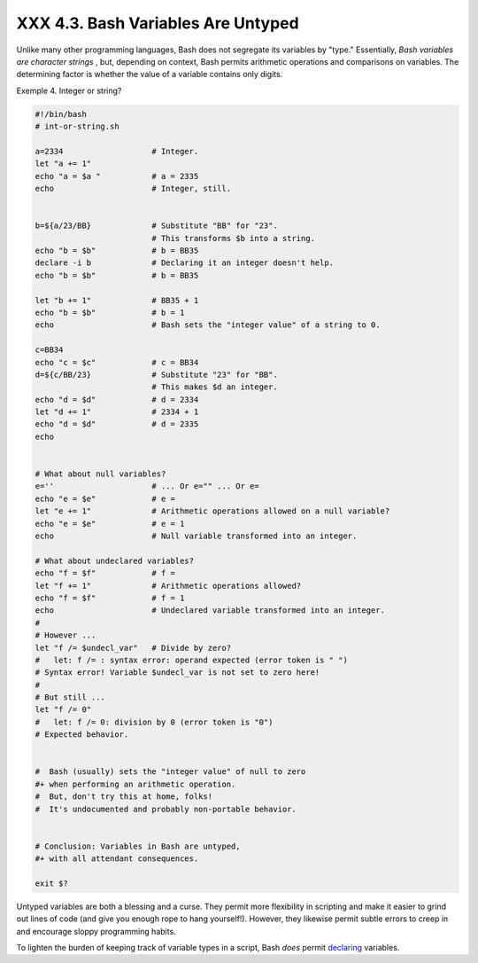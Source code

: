 
####################################
XXX  4.3. Bash Variables Are Untyped
####################################

Unlike many other programming languages, Bash does not segregate its
variables by "type." Essentially, *Bash variables are character strings*
, but, depending on context, Bash permits arithmetic operations and
comparisons on variables. The determining factor is whether the value of
a variable contains only digits.


Exemple 4. Integer or string?


.. code-block:: sh

    #!/bin/bash
    # int-or-string.sh

    a=2334                   # Integer.
    let "a += 1"
    echo "a = $a "           # a = 2335
    echo                     # Integer, still.


    b=${a/23/BB}             # Substitute "BB" for "23".
                             # This transforms $b into a string.
    echo "b = $b"            # b = BB35
    declare -i b             # Declaring it an integer doesn't help.
    echo "b = $b"            # b = BB35

    let "b += 1"             # BB35 + 1
    echo "b = $b"            # b = 1
    echo                     # Bash sets the "integer value" of a string to 0.

    c=BB34
    echo "c = $c"            # c = BB34
    d=${c/BB/23}             # Substitute "23" for "BB".
                             # This makes $d an integer.
    echo "d = $d"            # d = 2334
    let "d += 1"             # 2334 + 1
    echo "d = $d"            # d = 2335
    echo


    # What about null variables?
    e=''                     # ... Or e="" ... Or e=
    echo "e = $e"            # e =
    let "e += 1"             # Arithmetic operations allowed on a null variable?
    echo "e = $e"            # e = 1
    echo                     # Null variable transformed into an integer.

    # What about undeclared variables?
    echo "f = $f"            # f =
    let "f += 1"             # Arithmetic operations allowed?
    echo "f = $f"            # f = 1
    echo                     # Undeclared variable transformed into an integer.
    #
    # However ...
    let "f /= $undecl_var"   # Divide by zero?
    #   let: f /= : syntax error: operand expected (error token is " ")
    # Syntax error! Variable $undecl_var is not set to zero here!
    #
    # But still ...
    let "f /= 0"
    #   let: f /= 0: division by 0 (error token is "0")
    # Expected behavior.


    #  Bash (usually) sets the "integer value" of null to zero
    #+ when performing an arithmetic operation.
    #  But, don't try this at home, folks!
    #  It's undocumented and probably non-portable behavior.


    # Conclusion: Variables in Bash are untyped,
    #+ with all attendant consequences.

    exit $?




Untyped variables are both a blessing and a curse. They permit more
flexibility in scripting and make it easier to grind out lines of code
(and give you enough rope to hang yourself!). However, they likewise
permit subtle errors to creep in and encourage sloppy programming
habits.

To lighten the burden of keeping track of variable types in a script,
Bash *does* permit `declaring <declareref.html>`__ variables.


